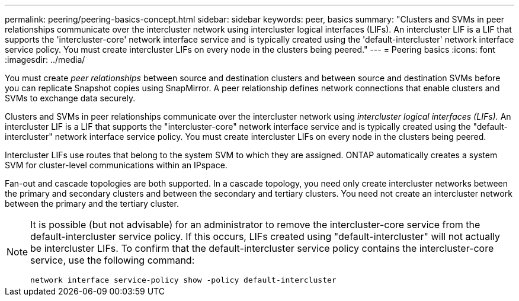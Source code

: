 ---
permalink: peering/peering-basics-concept.html
sidebar: sidebar
keywords: peer, basics
summary: "Clusters and SVMs in peer relationships communicate over the intercluster network using intercluster logical interfaces (LIFs). An intercluster LIF is a LIF that supports the 'intercluster-core' network interface service and is typically created using the 'default-intercluster' network interface service policy. You must create intercluster LIFs on every node in the clusters being peered."
---
= Peering basics
:icons: font
:imagesdir: ../media/

[.lead]
You must create _peer relationships_ between source and destination clusters and between source and destination SVMs before you can replicate Snapshot copies using SnapMirror. A peer relationship defines network connections that enable clusters and SVMs to exchange data securely.

Clusters and SVMs in peer relationships communicate over the intercluster network using _intercluster logical interfaces (LIFs)._ An intercluster LIF is a LIF that supports the "intercluster-core" network interface service and is typically created using the "default-intercluster" network interface service policy. You must create intercluster LIFs on every node in the clusters being peered.

Intercluster LIFs use routes that belong to the system SVM to which they are assigned. ONTAP automatically creates a system SVM for cluster-level communications within an IPspace.

Fan-out and cascade topologies are both supported. In a cascade topology, you need only create intercluster networks between the primary and secondary clusters and between the secondary and tertiary clusters. You need not create an intercluster network between the primary and the tertiary cluster.

[NOTE]
====
It is possible (but not advisable) for an administrator to remove the intercluster-core service from the default-intercluster service policy. If this occurs, LIFs created using "default-intercluster" will not actually be intercluster LIFs. To confirm that the default-intercluster service policy contains the intercluster-core service, use the following command:

`network interface service-policy show -policy default-intercluster`
====

// 2024-Aug-6, ONTAPDOC-2272